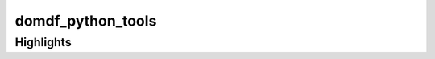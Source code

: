 =====================
domdf_python_tools
=====================

Highlights
---------------

.. api-highlights::
	:module: domdf_python_tools
	:colours: blue,green,red,orange

	.stringlist.StringList
	.utils.head
	domdf_python_tools.paths.PathPlus
	domdf_python_tools.iterative.groupfloats
